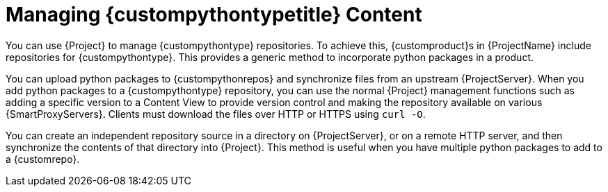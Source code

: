 [id="Managing_{custompythontypeid}_Type_Content_{context}"]
= Managing {custompythontypetitle} Content

You can use {Project} to manage {custompythontype} repositories.
To achieve this, {customproduct}s in {ProjectName} include repositories for {custompythontype}.
This provides a generic method to incorporate python packages in a product.

You can upload python packages to {custompythonrepos} and synchronize files from an upstream {ProjectServer}.
When you add python packages to a {custompythontype} repository, you can use the normal {Project} management functions such as adding a specific version to a Content View to provide version control and making the repository available on various {SmartProxyServers}.
Clients must download the files over HTTP or HTTPS using `curl -O`.

You can create an independent repository source in a directory on {ProjectServer}, or on a remote HTTP server, and then synchronize the contents of that directory into {Project}.
This method is useful when you have multiple python packages to add to a {customrepo}.
